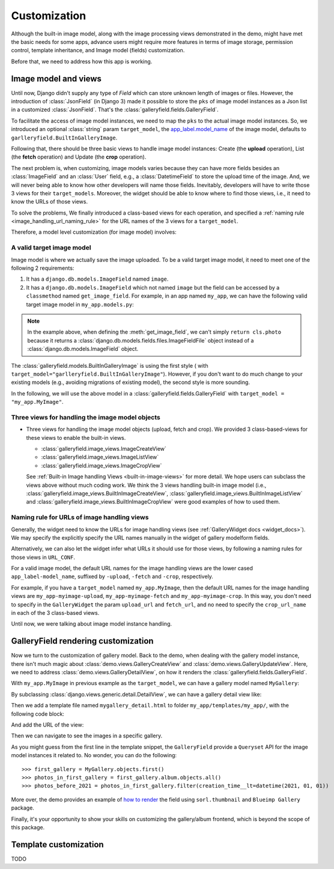 Customization
===============

Although the built-in image model, along with the image processing views
demonstrated in the demo, might have met the basic needs for some apps,
advance users might require more features in terms of image storage,
permission control, template inheritance, and Image model (fields)
customization.

Before that, we need to address how this app is working.

Image model and views
----------------------

Until now, Django didn't supply any type of `Field` which can store unknown
length of images or files. However, the introduction of :class:`JsonField`
(in Django 3) made it possible to store the ``pks``
of image model instances as a Json list in a customized :class:`JsonField`.
That's the :class:`galleryfield.fields.GalleryField`.

To facilitate the access of image model instances, we need to map the ``pks``
to the actual image model instances. So, we introduced an optional :class:`string`
param ``target_model``, the
`app_label.model_name <https://docs.djangoproject.com/en/dev/ref/applications/#django.apps.apps.get_model>`_
of the image model, defaults to ``garlleryfield.BuiltInGalleryImage``.

Following that, there should be three basic views to handle image model instances:
Create (the **upload** operation), List (the **fetch** operation)
and Update (the **crop** operation).

The next problem is, when customizing, image models varies because
they can have more fields besides an :class:`ImageField` and an :class:`User` field,
e.g., a :class:`DatetimeField` to store the upload time of the image.
And, we will never being able to know how other developers will name those fields.
Inevitably, developers will have to write those 3 views for their ``target_models``.
Moreover, the widget should be able to know where to find those views, i.e.,
it need to know the URLs of those views.

To solve the problems, We finally introduced a class-based views for
each operation, and specified a :ref:`naming rule <image_handling_url_naming_rule>`
for the URL names of the 3 views for a ``target_model``.

Therefore, a model level customization (for image model) involves:


.. _customize-valid-image-model:

A valid target image model
~~~~~~~~~~~~~~~~~~~~~~~~~~~~~~~~
Image model is where we actually save the image uploaded. To be a valid target image model,
it need to meet one of the following 2 requirements:

1. It has a ``django.db.models.ImageField`` named ``image``.

2. It has a ``django.db.models.ImageField`` which not named ``image``
   but the field can be accessed by a ``classmethod`` named ``get_image_field``.
   For example, in an app named ``my_app``, we can have the following valid target image model in
   ``my_app.models.py``:

.. snippet:: python
   :filename: my_app/models.py

   class MyImage(models.Model):
        photo = models.ImageField(
            upload_to="my_images", storage=default_storage, verbose_name=_("Image"))
        creator = models.ForeignKey(
                settings.AUTH_USER_MODEL, null=False, blank=False,
                        verbose_name=_('Creator'), on_delete=models.CASCADE)
        creation_time = models.DateTimeField(default=now(), blank=False)

        @classmethod
        def get_image_field(cls):
            return cls._meta.get_field("photo")

.. note:: In the example above, when defining the :meth:`get_image_field`,
   we can't simply ``return cls.photo`` because it
   returns a :class:`django.db.models.fields.files.ImageFieldFile`
   object instead of a :class:`django.db.models.ImageField` object.

The :class:`galleryfield.models.BuiltInGalleryImage` is using the first style (
with ``target_model="garlleryfield.BuiltInGalleryImage"``).
However, if you don't want to do much change to your existing models
(e.g., avoiding migrations of existing model),
the second style is more sounding.

In the following, we will use the above model in a :class:`galleryfield.fields.GalleryField`
with ``target_model = "my_app.MyImage"``.


Three views for handling the image model objects
~~~~~~~~~~~~~~~~~~~~~~~~~~~~~~~~~~~~~~~~~~~~~~~~~~~~

- Three views for handling the image model objects (upload, fetch and crop). We provided 3
  class-based-views for these views to enable the built-in views.

  - :class:`galleryfield.image_views.ImageCreateView`
  - :class:`galleryfield.image_views.ImageListView`
  - :class:`galleryfield.image_views.ImageCropView`

  See :ref:`Built-in Image handling Views <built-in-image-views>` for more detail. We hope users can subclass
  the views above without much coding work. We think the 3 views
  handling built-in image model (i.e., :class:`galleryfield.image_views.BuiltInImageCreateView`,
  :class:`galleryfield.image_views.BuiltInImageListView` and
  :class:`galleryfield.image_views.BuiltInImageCropView` were good examples of how to used them.


.. _image_handling_url_naming_rule:

Naming rule for URLs of image handling views
~~~~~~~~~~~~~~~~~~~~~~~~~~~~~~~~~~~~~~~~~~~~~

Generally, the widget need to know the URLs for image handling views (see :ref:`GalleryWidget docs <widget_docs>`).
We may specify the explicitly specify the URL names manually in the widget of gallery modelform
fields.

Alternatively, we can also let the widget infer what URLs it should use for those views, by
following a naming rules for those views in ``URL_CONF``.

For a valid image model, the default URL names for the image handling views are the lower cased
``app_label-model_name``, suffixed by ``-upload``, ``-fetch`` and ``-crop``,
respectively.

For example, if you have a ``target_model`` named ``my_app.MyImage``, then the default
URL names for the image handling views are ``my_app-myimage-upload``, ``my_app-myimage-fetch`` and
``my_app-myimage-crop``. In this way, you don't need to specify in the ``GalleryWidget``
the param ``upload_url`` and ``fetch_url``, and no need to specify the ``crop_url_name``
in each of the 3 class-based views.

Until now, we were talking about image model instance handling.


GalleryField rendering customization
--------------------------------------

Now we turn to the customization of gallery model.
Back to the demo, when dealing with the gallery model instance, there isn't much magic about
:class:`demo.views.GalleryCreateView` and :class:`demo.views.GalleryUpdateView`.
Here, we need to address :class:`demo.views.GalleryDetailView`, on how it renders the
:class:`galleryfield.fields.GalleryField`.

With ``my_app.MyImage`` in previous example as the ``target_model``,
we can have a gallery model named ``MyGallery``:

.. snippet:: python
   :filename: my_app/models.py

   class MyGallery(models.Model):
        album = GalleryField(target_model="my_app.MyImage", verbose_name=_('My photos'))
        owner = models.ForeignKey(
                settings.AUTH_USER_MODEL, null=False, blank=False,
                        verbose_name=_('Owner'), on_delete=models.CASCADE)


By subclassing :class:`django.views.generic.detail.DetailView`, we can have a gallery detail view like:

.. snippet:: python
   :filename: my_app/views.py

    from django.views.generic.detail import DetailView
    from my_app.models import MyGallery

    class MyGalleryDetailView(DetailView):
        model = MyGallery

Then we add a template file named ``mygallery_detail.html`` to folder ``my_app/templates/my_app/``,
with the following code block:

.. snippet:: html
   :filename: my_app/templates/my_app/mygallery_detail.html

    {% extends 'base.html' %}
    {% load static %}

    ...

    {% for obj in object.album.objects.all %}
        <img src="{{ obj.photo.url}}">
    {% endfor %}

    ...


And add the URL of the view:

.. snippet:: python
   :filename: my_app/urls.py

    from my_apps import views

    urlpatterns = [
        ...
        path('album-detail/<int:pk>',
             views.MyGalleryDetailView.as_view(), name='my_gallery-detail'),
    ]

Then we can navigate to see the images in a specific gallery.

As you might guess from the first line in the template snippet,
the ``GalleryField`` provide a ``Queryset`` API for the image model
instances it related to. No wonder, you can do the following::

   >>> first_gallery = MyGallery.objects.first()
   >>> photos_in_first_gallery = first_gallery.album.objects.all()
   >>> photos_before_2021 = photos_in_first_gallery.filter(creation_time__lt=datetime(2021, 01, 01))


More over, the demo provides an  example of `how to render <https://github.com/dzhuang/django-galleryfield/blob/main/demo/templates/demo/demogallery_detail.html>`__
the field using ``sorl.thumbnail`` and ``Blueimp Gallery`` package.

Finally, it's your opportunity to show your skills on customizing the gallery/album frontend, which is beyond the scope of this package.


Template customization
-------------------------------
TODO
